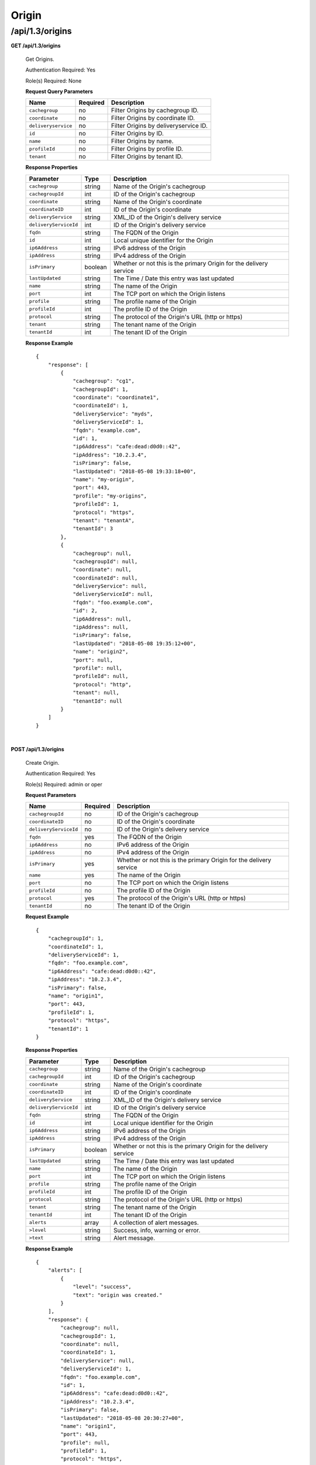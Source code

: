 .. 
.. 
.. Licensed under the Apache License, Version 2.0 (the "License");
.. you may not use this file except in compliance with the License.
.. You may obtain a copy of the License at
.. 
..     http://www.apache.org/licenses/LICENSE-2.0
.. 
.. Unless required by applicable law or agreed to in writing, software
.. distributed under the License is distributed on an "AS IS" BASIS,
.. WITHOUT WARRANTIES OR CONDITIONS OF ANY KIND, either express or implied.
.. See the License for the specific language governing permissions and
.. limitations under the License.
.. 

.. _to-api-v13-origin:

Origin
======

.. _to-api-v13-origin-route:

/api/1.3/origins
++++++++++++++++

**GET /api/1.3/origins**

  Get Origins.

  Authentication Required: Yes

  Role(s) Required: None

  **Request Query Parameters**

  +-------------------------+-----------------+---------------------------------------------------+
  | Name                    | Required        | Description                                       |
  +=========================+=================+===================================================+
  | ``cachegroup``          | no              | Filter Origins by cachegroup ID.                  |
  +-------------------------+-----------------+---------------------------------------------------+
  | ``coordinate``          | no              | Filter Origins by coordinate ID.                  |
  +-------------------------+-----------------+---------------------------------------------------+
  | ``deliveryservice``     | no              | Filter Origins by deliveryservice ID.             |
  +-------------------------+-----------------+---------------------------------------------------+
  | ``id``                  | no              | Filter Origins by ID.                             |
  +-------------------------+-----------------+---------------------------------------------------+
  | ``name``                | no              | Filter Origins by name.                           |
  +-------------------------+-----------------+---------------------------------------------------+
  | ``profileId``           | no              | Filter Origins by profile ID.                     |
  +-------------------------+-----------------+---------------------------------------------------+
  | ``tenant``              | no              | Filter Origins by tenant ID.                      |
  +-------------------------+-----------------+---------------------------------------------------+

  **Response Properties**

  +-----------------------------------+-------------------+--------------------------------------------------------------------------+
  | Parameter                         | Type              | Description                                                              |
  +===================================+===================+==========================================================================+
  | ``cachegroup``                    | string            | Name of the Origin's cachegroup                                          |
  +-----------------------------------+-------------------+--------------------------------------------------------------------------+
  | ``cachegroupId``                  | int               | ID of the Origin's cachegroup                                            |
  +-----------------------------------+-------------------+--------------------------------------------------------------------------+
  | ``coordinate``                    | string            | Name of the Origin's coordinate                                          |
  +-----------------------------------+-------------------+--------------------------------------------------------------------------+
  | ``coordinateID``                  | int               | ID of the Origin's coordinate                                            |
  +-----------------------------------+-------------------+--------------------------------------------------------------------------+
  | ``deliveryService``               | string            | XML_ID of the Origin's delivery service                                  |
  +-----------------------------------+-------------------+--------------------------------------------------------------------------+
  | ``deliveryServiceId``             | int               | ID of the Origin's delivery service                                      |
  +-----------------------------------+-------------------+--------------------------------------------------------------------------+
  | ``fqdn``                          | string            | The FQDN of the Origin                                                   |
  +-----------------------------------+-------------------+--------------------------------------------------------------------------+
  | ``id``                            | int               | Local unique identifier for the Origin                                   |
  +-----------------------------------+-------------------+--------------------------------------------------------------------------+
  | ``ip6Address``                    | string            | IPv6 address of the Origin                                               |
  +-----------------------------------+-------------------+--------------------------------------------------------------------------+
  | ``ipAddress``                     | string            | IPv4 address of the Origin                                               |
  +-----------------------------------+-------------------+--------------------------------------------------------------------------+
  | ``isPrimary``                     | boolean           | Whether or not this is the primary Origin for the delivery service       |
  +-----------------------------------+-------------------+--------------------------------------------------------------------------+
  | ``lastUpdated``                   | string            | The Time / Date this entry was last updated                              |
  +-----------------------------------+-------------------+--------------------------------------------------------------------------+
  | ``name``                          | string            | The name of the Origin                                                   |
  +-----------------------------------+-------------------+--------------------------------------------------------------------------+
  | ``port``                          | int               | The TCP port on which the Origin listens                                 |
  +-----------------------------------+-------------------+--------------------------------------------------------------------------+
  | ``profile``                       | string            | The profile name of the Origin                                           |
  +-----------------------------------+-------------------+--------------------------------------------------------------------------+
  | ``profileId``                     | int               | The profile ID of the Origin                                             |
  +-----------------------------------+-------------------+--------------------------------------------------------------------------+
  | ``protocol``                      | string            | The protocol of the Origin's URL (http or https)                         |
  +-----------------------------------+-------------------+--------------------------------------------------------------------------+
  | ``tenant``                        | string            | The tenant name of the Origin                                            |
  +-----------------------------------+-------------------+--------------------------------------------------------------------------+
  | ``tenantId``                      | int               | The tenant ID of the Origin                                              |
  +-----------------------------------+-------------------+--------------------------------------------------------------------------+

  **Response Example** ::

    {
        "response": [
            {
                "cachegroup": "cg1",
                "cachegroupId": 1,
                "coordinate": "coordinate1",
                "coordinateId": 1,
                "deliveryService": "myds",
                "deliveryServiceId": 1,
                "fqdn": "example.com",
                "id": 1,
                "ip6Address": "cafe:dead:d0d0::42",
                "ipAddress": "10.2.3.4",
                "isPrimary": false,
                "lastUpdated": "2018-05-08 19:33:18+00",
                "name": "my-origin",
                "port": 443,
                "profile": "my-origins",
                "profileId": 1,
                "protocol": "https",
                "tenant": "tenantA",
                "tenantId": 3
            },
            {
                "cachegroup": null,
                "cachegroupId": null,
                "coordinate": null,
                "coordinateId": null,
                "deliveryService": null,
                "deliveryServiceId": null,
                "fqdn": "foo.example.com",
                "id": 2,
                "ip6Address": null,
                "ipAddress": null,
                "isPrimary": false,
                "lastUpdated": "2018-05-08 19:35:12+00",
                "name": "origin2",
                "port": null,
                "profile": null,
                "profileId": null,
                "protocol": "http",
                "tenant": null,
                "tenantId": null
            }
        ]
    }

|

**POST /api/1.3/origins**

  Create Origin.

  Authentication Required: Yes

  Role(s) Required: admin or oper

  **Request Parameters**

  +-----------------------------------+-------------------+--------------------------------------------------------------------------+
  | Name                              | Required          | Description                                                              |
  +===================================+===================+==========================================================================+
  | ``cachegroupId``                  | no                | ID of the Origin's cachegroup                                            |
  +-----------------------------------+-------------------+--------------------------------------------------------------------------+
  | ``coordinateID``                  | no                | ID of the Origin's coordinate                                            |
  +-----------------------------------+-------------------+--------------------------------------------------------------------------+
  | ``deliveryServiceId``             | no                | ID of the Origin's delivery service                                      |
  +-----------------------------------+-------------------+--------------------------------------------------------------------------+
  | ``fqdn``                          | yes               | The FQDN of the Origin                                                   |
  +-----------------------------------+-------------------+--------------------------------------------------------------------------+
  | ``ip6Address``                    | no                | IPv6 address of the Origin                                               |
  +-----------------------------------+-------------------+--------------------------------------------------------------------------+
  | ``ipAddress``                     | no                | IPv4 address of the Origin                                               |
  +-----------------------------------+-------------------+--------------------------------------------------------------------------+
  | ``isPrimary``                     | yes               | Whether or not this is the primary Origin for the delivery service       |
  +-----------------------------------+-------------------+--------------------------------------------------------------------------+
  | ``name``                          | yes               | The name of the Origin                                                   |
  +-----------------------------------+-------------------+--------------------------------------------------------------------------+
  | ``port``                          | no                | The TCP port on which the Origin listens                                 |
  +-----------------------------------+-------------------+--------------------------------------------------------------------------+
  | ``profileId``                     | no                | The profile ID of the Origin                                             |
  +-----------------------------------+-------------------+--------------------------------------------------------------------------+
  | ``protocol``                      | yes               | The protocol of the Origin's URL (http or https)                         |
  +-----------------------------------+-------------------+--------------------------------------------------------------------------+
  | ``tenantId``                      | no                | The tenant ID of the Origin                                              |
  +-----------------------------------+-------------------+--------------------------------------------------------------------------+

  **Request Example** ::

    {
        "cachegroupId": 1,
        "coordinateId": 1,
        "deliveryServiceId": 1,
        "fqdn": "foo.example.com",
        "ip6Address": "cafe:dead:d0d0::42",
        "ipAddress": "10.2.3.4",
        "isPrimary": false,
        "name": "origin1",
        "port": 443,
        "profileId": 1,
        "protocol": "https",
        "tenantId": 1
    }

  **Response Properties**

  +-----------------------------------+-------------------+--------------------------------------------------------------------------+
  | Parameter                         | Type              | Description                                                              |
  +===================================+===================+==========================================================================+
  | ``cachegroup``                    | string            | Name of the Origin's cachegroup                                          |
  +-----------------------------------+-------------------+--------------------------------------------------------------------------+
  | ``cachegroupId``                  | int               | ID of the Origin's cachegroup                                            |
  +-----------------------------------+-------------------+--------------------------------------------------------------------------+
  | ``coordinate``                    | string            | Name of the Origin's coordinate                                          |
  +-----------------------------------+-------------------+--------------------------------------------------------------------------+
  | ``coordinateID``                  | int               | ID of the Origin's coordinate                                            |
  +-----------------------------------+-------------------+--------------------------------------------------------------------------+
  | ``deliveryService``               | string            | XML_ID of the Origin's delivery service                                  |
  +-----------------------------------+-------------------+--------------------------------------------------------------------------+
  | ``deliveryServiceId``             | int               | ID of the Origin's delivery service                                      |
  +-----------------------------------+-------------------+--------------------------------------------------------------------------+
  | ``fqdn``                          | string            | The FQDN of the Origin                                                   |
  +-----------------------------------+-------------------+--------------------------------------------------------------------------+
  | ``id``                            | int               | Local unique identifier for the Origin                                   |
  +-----------------------------------+-------------------+--------------------------------------------------------------------------+
  | ``ip6Address``                    | string            | IPv6 address of the Origin                                               |
  +-----------------------------------+-------------------+--------------------------------------------------------------------------+
  | ``ipAddress``                     | string            | IPv4 address of the Origin                                               |
  +-----------------------------------+-------------------+--------------------------------------------------------------------------+
  | ``isPrimary``                     | boolean           | Whether or not this is the primary Origin for the delivery service       |
  +-----------------------------------+-------------------+--------------------------------------------------------------------------+
  | ``lastUpdated``                   | string            | The Time / Date this entry was last updated                              |
  +-----------------------------------+-------------------+--------------------------------------------------------------------------+
  | ``name``                          | string            | The name of the Origin                                                   |
  +-----------------------------------+-------------------+--------------------------------------------------------------------------+
  | ``port``                          | int               | The TCP port on which the Origin listens                                 |
  +-----------------------------------+-------------------+--------------------------------------------------------------------------+
  | ``profile``                       | string            | The profile name of the Origin                                           |
  +-----------------------------------+-------------------+--------------------------------------------------------------------------+
  | ``profileId``                     | int               | The profile ID of the Origin                                             |
  +-----------------------------------+-------------------+--------------------------------------------------------------------------+
  | ``protocol``                      | string            | The protocol of the Origin's URL (http or https)                         |
  +-----------------------------------+-------------------+--------------------------------------------------------------------------+
  | ``tenant``                        | string            | The tenant name of the Origin                                            |
  +-----------------------------------+-------------------+--------------------------------------------------------------------------+
  | ``tenantId``                      | int               | The tenant ID of the Origin                                              |
  +-----------------------------------+-------------------+--------------------------------------------------------------------------+
  | ``alerts``                        | array             | A collection of alert messages.                                          |
  +-----------------------------------+-------------------+--------------------------------------------------------------------------+
  | ``>level``                        | string            | Success, info, warning or error.                                         |
  +-----------------------------------+-------------------+--------------------------------------------------------------------------+
  | ``>text``                         | string            | Alert message.                                                           |
  +-----------------------------------+-------------------+--------------------------------------------------------------------------+

  **Response Example** ::

    {
        "alerts": [
            {
                "level": "success",
                "text": "origin was created."
            }
        ],
        "response": {
            "cachegroup": null,
            "cachegroupId": 1,
            "coordinate": null,
            "coordinateId": 1,
            "deliveryService": null,
            "deliveryServiceId": 1,
            "fqdn": "foo.example.com",
            "id": 1,
            "ip6Address": "cafe:dead:d0d0::42",
            "ipAddress": "10.2.3.4",
            "isPrimary": false,
            "lastUpdated": "2018-05-08 20:30:27+00",
            "name": "origin1",
            "port": 443,
            "profile": null,
            "profileId": 1,
            "protocol": "https",
            "tenant": null,
            "tenantId": 1
        }
    }

|

**PUT /api/1.3/origins**

  Update origin.

  Authentication Required: Yes

  Role(s) Required: admin or oper

  **Request Query Parameters**

  +------+----------+------------------------------------+
  | Name | Required | Description                        |
  +======+==========+====================================+
  | id   | yes      | The id of the coordinate to edit.  |
  +------+----------+------------------------------------+

  **Request Parameters**

  +-----------------------------------+-------------------+--------------------------------------------------------------------------+
  | Name                              | Required          | Description                                                              |
  +===================================+===================+==========================================================================+
  | ``cachegroupId``                  | no                | ID of the Origin's cachegroup                                            |
  +-----------------------------------+-------------------+--------------------------------------------------------------------------+
  | ``coordinateID``                  | no                | ID of the Origin's coordinate                                            |
  +-----------------------------------+-------------------+--------------------------------------------------------------------------+
  | ``deliveryServiceId``             | no                | ID of the Origin's delivery service                                      |
  +-----------------------------------+-------------------+--------------------------------------------------------------------------+
  | ``fqdn``                          | yes               | The FQDN of the Origin                                                   |
  +-----------------------------------+-------------------+--------------------------------------------------------------------------+
  | ``id``                            | yes               | The ID of the Origin                                                     |
  +-----------------------------------+-------------------+--------------------------------------------------------------------------+
  | ``ip6Address``                    | no                | IPv6 address of the Origin                                               |
  +-----------------------------------+-------------------+--------------------------------------------------------------------------+
  | ``ipAddress``                     | no                | IPv4 address of the Origin                                               |
  +-----------------------------------+-------------------+--------------------------------------------------------------------------+
  | ``isPrimary``                     | yes               | Whether or not this is the primary Origin for the delivery service       |
  +-----------------------------------+-------------------+--------------------------------------------------------------------------+
  | ``name``                          | yes               | The name of the Origin                                                   |
  +-----------------------------------+-------------------+--------------------------------------------------------------------------+
  | ``port``                          | no                | The TCP port on which the Origin listens                                 |
  +-----------------------------------+-------------------+--------------------------------------------------------------------------+
  | ``profileId``                     | no                | The profile ID of the Origin                                             |
  +-----------------------------------+-------------------+--------------------------------------------------------------------------+
  | ``protocol``                      | yes               | The protocol of the Origin's URL (http or https)                         |
  +-----------------------------------+-------------------+--------------------------------------------------------------------------+
  | ``tenantId``                      | no                | The tenant ID of the Origin                                              |
  +-----------------------------------+-------------------+--------------------------------------------------------------------------+

  **Request Example** ::

    {
        "cachegroupId": 1,
        "coordinateId": 1,
        "deliveryServiceId": 1,
        "fqdn": "foo.example.com",
        "id": 1,
        "ip6Address": "cafe:dead:d0d0::42",
        "ipAddress": "10.2.3.4",
        "isPrimary": false,
        "name": "origin1",
        "port": 443,
        "profileId": 1,
        "protocol": "https",
        "tenantId": 1
    }

  **Response Properties**

  +-----------------------------------+-------------------+--------------------------------------------------------------------------+
  | Parameter                         | Type              | Description                                                              |
  +===================================+===================+==========================================================================+
  | ``cachegroup``                    | string            | Name of the Origin's cachegroup                                          |
  +-----------------------------------+-------------------+--------------------------------------------------------------------------+
  | ``cachegroupId``                  | int               | ID of the Origin's cachegroup                                            |
  +-----------------------------------+-------------------+--------------------------------------------------------------------------+
  | ``coordinate``                    | string            | Name of the Origin's coordinate                                          |
  +-----------------------------------+-------------------+--------------------------------------------------------------------------+
  | ``coordinateID``                  | int               | ID of the Origin's coordinate                                            |
  +-----------------------------------+-------------------+--------------------------------------------------------------------------+
  | ``deliveryService``               | string            | XML_ID of the Origin's delivery service                                  |
  +-----------------------------------+-------------------+--------------------------------------------------------------------------+
  | ``deliveryServiceId``             | int               | ID of the Origin's delivery service                                      |
  +-----------------------------------+-------------------+--------------------------------------------------------------------------+
  | ``fqdn``                          | string            | The FQDN of the Origin                                                   |
  +-----------------------------------+-------------------+--------------------------------------------------------------------------+
  | ``id``                            | int               | Local unique identifier for the Origin                                   |
  +-----------------------------------+-------------------+--------------------------------------------------------------------------+
  | ``ip6Address``                    | string            | IPv6 address of the Origin                                               |
  +-----------------------------------+-------------------+--------------------------------------------------------------------------+
  | ``ipAddress``                     | string            | IPv4 address of the Origin                                               |
  +-----------------------------------+-------------------+--------------------------------------------------------------------------+
  | ``isPrimary``                     | boolean           | Whether or not this is the primary Origin for the delivery service       |
  +-----------------------------------+-------------------+--------------------------------------------------------------------------+
  | ``lastUpdated``                   | string            | The Time / Date this entry was last updated                              |
  +-----------------------------------+-------------------+--------------------------------------------------------------------------+
  | ``name``                          | string            | The name of the Origin                                                   |
  +-----------------------------------+-------------------+--------------------------------------------------------------------------+
  | ``port``                          | int               | The TCP port on which the Origin listens                                 |
  +-----------------------------------+-------------------+--------------------------------------------------------------------------+
  | ``profile``                       | string            | The profile name of the Origin                                           |
  +-----------------------------------+-------------------+--------------------------------------------------------------------------+
  | ``profileId``                     | int               | The profile ID of the Origin                                             |
  +-----------------------------------+-------------------+--------------------------------------------------------------------------+
  | ``protocol``                      | string            | The protocol of the Origin's URL (http or https)                         |
  +-----------------------------------+-------------------+--------------------------------------------------------------------------+
  | ``tenant``                        | string            | The tenant name of the Origin                                            |
  +-----------------------------------+-------------------+--------------------------------------------------------------------------+
  | ``tenantId``                      | int               | The tenant ID of the Origin                                              |
  +-----------------------------------+-------------------+--------------------------------------------------------------------------+
  | ``alerts``                        | array             | A collection of alert messages.                                          |
  +-----------------------------------+-------------------+--------------------------------------------------------------------------+
  | ``>level``                        | string            | Success, info, warning or error.                                         |
  +-----------------------------------+-------------------+--------------------------------------------------------------------------+
  | ``>text``                         | string            | Alert message.                                                           |
  +-----------------------------------+-------------------+--------------------------------------------------------------------------+

  **Response Example** ::

    {
        "alerts": [
            {
                "level": "success",
                "text": "origin was updated."
            }
        ],
        "response": {
            "cachegroup": null,
            "cachegroupId": 1,
            "coordinate": null,
            "coordinateId": 1,
            "deliveryService": null,
            "deliveryServiceId": 1,
            "fqdn": "foo.example.com",
            "id": 1,
            "ip6Address": "cafe:dead:d0d0::42",
            "ipAddress": "10.2.3.4",
            "isPrimary": false,
            "lastUpdated": "2018-05-08 20:30:27+00",
            "name": "origin1",
            "port": 443,
            "profile": null,
            "profileId": 1,
            "protocol": "https",
            "tenant": null,
            "tenantId": 1
        }
    }

|

**DELETE /api/1.3/origin**

  Delete origin.

  Authentication Required: Yes

  Role(s) Required: admin or oper

  **Request Query Parameters**

  +------+----------+--------------------------------------+
  | Name | Required | Description                          |
  +======+==========+======================================+
  | id   | yes      | The id of the origin to delete.      |
  +------+----------+--------------------------------------+

  **Response Properties**

  +-------------+--------+----------------------------------+
  |  Parameter  |  Type  |           Description            |
  +=============+========+==================================+
  | ``alerts``  | array  | A collection of alert messages.  |
  +-------------+--------+----------------------------------+
  | ``>level``  | string | Success, info, warning or error. |
  +-------------+--------+----------------------------------+
  | ``>text``   | string | Alert message.                   |
  +-------------+--------+----------------------------------+

  **Response Example** ::

    {
          "alerts": [
                    {
                            "level": "success",
                            "text": "origin was deleted"
                    }
            ]
    }

|

